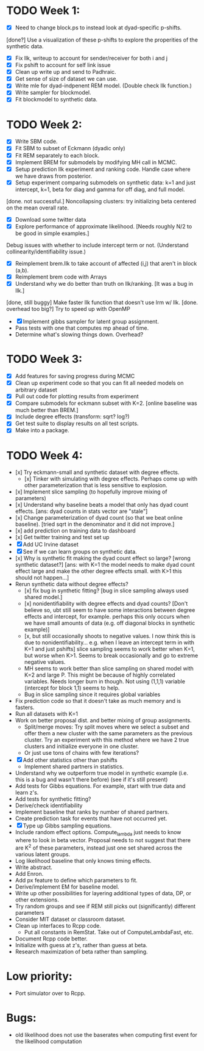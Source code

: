 * TODO Week 1:
- [X] Need to change block.ps to instead look at dyad-specific p-shifts.
[done?] Use a visualization of these p-shifts to explore the properities of the synthetic data.
- [X] Fix llk, writeup to account for sender/receiver for both i and j
- [X] Fix pshift to account for self link issue
- [X] Clean up write up and send to Padhraic.  
- [X] Get sense of size of dataset we can use.
- [X] Write mle for dyad-indpenent REM model.  (Double check llk function.)
- [X] Write sampler for blockmodel.
- [X] Fit blockmodel to synthetic data.

* TODO Week 2: 
- [X] Write SBM code.
- [X] Fit SBM to subset of Eckmann (dyadic only)
- [X] Fit REM separately to each block.
- [X] Implement BREM for submodels by modifying MH call in MCMC.
- [X] Setup prediction llk experiment and ranking code. Handle case where we have draws from posterior.
- [X] Setup experiment comparing submodels on synthetic data: k=1 and just intercept, k=1, beta for diag and gamma for off diag, and full model.
[done. not successful.] Noncollapsing clusters: try initializing beta centered on the mean overall rate.
- [X] Download some twitter data
- [X] Explore performance of approximate likelihood. [Needs roughly N/2 to be good in simple examples.]
Debug issues with whether to include intercept term or not. (Understand collinearity/identifiability issue.)
- [X] Reimplement brem.llk to take account of affected (i,j) that aren't in block (a,b).
- [X] Reimplement brem code with Arrays
- [X] Understand why we do better than truth on llk/ranking. [It was a bug in llk.]
[done, still buggy] Make faster llk function that doesn't use lrm w/ llk.
[done. overhead too big?] Try to speed up with OpenMP
- [X] Implement gibbs sampler for latent group assignment.
- Pass tests with one that computes mp ahead of time.
- Determine what's slowing things down.  Overhead?

* TODO Week 3:
- [X] Add features for saving progress during MCMC
- [X] Clean up experiment code so that you can fit all needed models on arbitrary dataset
- [X] Pull out code for plotting results from experiment
- [X] Compare submodels for eckmann subset with K=2. [online baseline was much better than BREM.]
- [X] Include degree effects (transform: sqrt? log?)
- [X] Get test suite to display results on all test scripts.
- [X] Make into a package.
* TODO Week 4:
- [x] Try eckmann-small and synthetic dataset with degree effects.  
  - [x] Tinker with simulating with degree effects.  Perhaps come up with
    other parameterization that is less sensitive to explosion.
- [x] Implement slice sampling (to hopefully improve mixing of parameters)
- [x] Understand why baseline beats a model that only has dyad count
  effects.  [ans: dyad counts in stats vector are "stale"]
- [x] Change parameterization of dyad count (so that we beat online
  baseline).  [tried sqrt in the denominator and it did not improve.]
- [x] add prediction on training data to dashboard
- [x] Get twitter training and test set up
- [X] Add UC Irvine dataset
- [X] See if we can learn groups on synthetic data.
- [x] Why is synthetic fit making the dyad count effect so large? [wrong
  synthetic dataset?] [ans: with K=1 the model needs to make dyad
  count effect large and make the other degree effects small.  with
  K>1 this should not happen...]
- Rerun synthetic data without degree effects?  
  - [x] fix bug in synthetic fitting? [bug in slice sampling always used
    shared model.]
  - [x] nonidentifiability with degree effects and dyad counts? [Don't
    believe so, ubt still seem to have some interactions between
    degree effects and intercept, for example.  perhaps this only
    occurs when we have small amounts of data (e.g. off diagonal
    blocks in synthetic example)]
  - [x, but still occasionally shoots to negative values.  I now think
    this is due to nonidentifiability... e.g. when I leave an
    intercept term in with K=1 and just pshifts] slice sampling seems to work better when K=1, but worse when K>1.
    Seems to break occasionally and go to extreme negative values.
  - MH seems to work better than slice sampling on shared model with K=2 and large P.  This might be because of highly correlated variables. Needs longer burn in though.  Not using (1,1,1) variable (intercept for block 1,1) seems to help.
  - Bug in slice sampling since it requires global variables
- Fix prediction code so that it doesn't take as much memory and is fasters.
- Run all datasets with K=1
- Work on better proposal dist. and better mixing of group assignments.
  - Split/merge moves: Try split moves where we select a subset and offer them a new
    cluster with the same parameters as the previous cluster.  Try an
    experiment with this method where we have 2 true clusters and
    initialize everyone in one cluster.
  - Or just use tons of chains with few iterations?
- [X] Add other statistics other than pshifts
  - Implement shared partners in statistics.
- Understand why we outperform true model in synthetic example
  (i.e. this is a bug and wasn't there before) (see if it's still present)
- Add tests for Gibbs equations.  For example, start with true data
  and learn z's.
- Add tests for synthetic fitting?
- Derive/check identifiability
- Implement baseline that ranks by number of shared partners.
- Create prediction task for events that have not occurred yet.
- [X] Type up Gibbs sampling equations.
- Include random effect options.  Compute_lambda just needs to know
  where to look in beta vector.  Proposal needs to not suggest that
  there are K^2 of these parameters, instead just one set shared
  across the various latent groups.
- Log likelihood baseline that only knows timing effects.
- Write abstract.
- Add Enron.
- Add px feature to define which parameters to fit.
- Derive/implement EM for baseline model.
- Write up other possibilities for layering additional types of data, DP, or other extensions.
- Try random groups and see if REM still picks out (significantly) different parameters
- Consider MIT dataset or classroom dataset.
- Clean up interfaces to Rcpp code.  
  - Put all constants in RemStat.  Take out of ComputeLambdaFast, etc.
- Document Rcpp code better.
- Initialize with guess at z's, rather than guess at beta.
- Research maximization of beta rather than sampling.

* 
* Low priority:
- Port simulator over to Rcpp.

* Bugs:
- old likelihood does not use the baserates when computing first event for the likelihood computation
